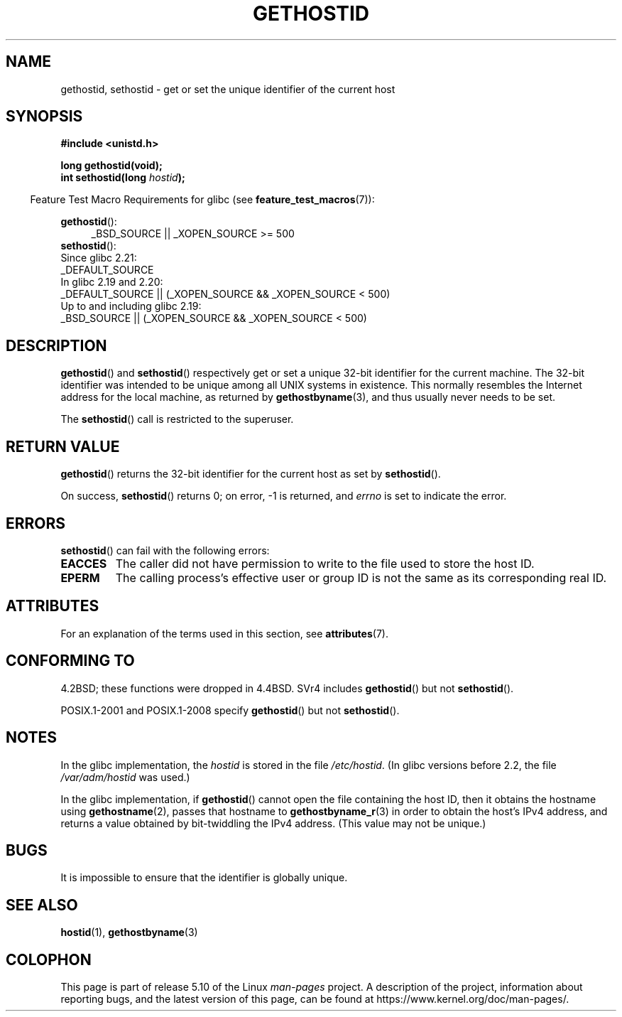.\" Copyright 1993 Rickard E. Faith (faith@cs.unc.edu)
.\"
.\" Updated with additions from Mitchum DSouza <m.dsouza@mrc-apu.cam.ac.uk>
.\" Portions Copyright 1993 Mitchum DSouza <m.dsouza@mrc-apu.cam.ac.uk>
.\"
.\" %%%LICENSE_START(VERBATIM)
.\" Permission is granted to make and distribute verbatim copies of this
.\" manual provided the copyright notice and this permission notice are
.\" preserved on all copies.
.\"
.\" Permission is granted to copy and distribute modified versions of this
.\" manual under the conditions for verbatim copying, provided that the
.\" entire resulting derived work is distributed under the terms of a
.\" permission notice identical to this one.
.\"
.\" Since the Linux kernel and libraries are constantly changing, this
.\" manual page may be incorrect or out-of-date.  The author(s) assume no
.\" responsibility for errors or omissions, or for damages resulting from
.\" the use of the information contained herein.  The author(s) may not
.\" have taken the same level of care in the production of this manual,
.\" which is licensed free of charge, as they might when working
.\" professionally.
.\"
.\" Formatted or processed versions of this manual, if unaccompanied by
.\" the source, must acknowledge the copyright and authors of this work.
.\" %%%LICENSE_END
.\"
.\" Modified Tue Oct 22 00:22:35 EDT 1996 by Eric S. Raymond <esr@thyrsus.com>
.TH GETHOSTID 3 2017-09-15 "Linux" "Linux Programmer's Manual"
.SH NAME
gethostid, sethostid \- get or set the unique identifier of the current host
.SH SYNOPSIS
.B #include <unistd.h>
.PP
.B long gethostid(void);
.br
.BI "int sethostid(long " hostid );
.PP
.RS -4
Feature Test Macro Requirements for glibc (see
.BR feature_test_macros (7)):
.RE
.PP
.ad l
.BR gethostid ():
.RS 4
_BSD_SOURCE || _XOPEN_SOURCE\ >=\ 500
.\"    || _XOPEN_SOURCE\ &&\ _XOPEN_SOURCE_EXTENDED
.RE
.BR sethostid ():
.nf
    Since glibc 2.21:
.\"             commit 266865c0e7b79d4196e2cc393693463f03c90bd8
        _DEFAULT_SOURCE
    In glibc 2.19 and 2.20:
        _DEFAULT_SOURCE || (_XOPEN_SOURCE && _XOPEN_SOURCE\ <\ 500)
    Up to and including glibc 2.19:
        _BSD_SOURCE || (_XOPEN_SOURCE && _XOPEN_SOURCE\ <\ 500)
.fi
.ad b
.SH DESCRIPTION
.BR gethostid ()
and
.BR sethostid ()
respectively get or set a unique 32-bit identifier for the current machine.
The 32-bit identifier was intended to be unique among all UNIX systems in
existence.
This normally resembles the Internet address for the local
machine, as returned by
.BR gethostbyname (3),
and thus usually never needs to be set.
.PP
The
.BR sethostid ()
call is restricted to the superuser.
.SH RETURN VALUE
.BR gethostid ()
returns the 32-bit identifier for the current host as set by
.BR sethostid ().
.PP
On success,
.BR sethostid ()
returns 0; on error, \-1 is returned, and
.I errno
is set to indicate the error.
.SH ERRORS
.BR sethostid ()
can fail with the following errors:
.TP
.B EACCES
The caller did not have permission to write to the file used
to store the host ID.
.TP
.B EPERM
The calling process's effective user or group ID is not the same
as its corresponding real ID.
.SH ATTRIBUTES
For an explanation of the terms used in this section, see
.BR attributes (7).
.TS
allbox;
lb lb lbw25
l l l.
Interface	Attribute	Value
T{
.BR gethostid ()
T}	Thread safety	MT-Safe hostid env locale
T{
.BR sethostid ()
T}	Thread safety	MT-Unsafe const:hostid
.TE
.sp 1
.SH CONFORMING TO
4.2BSD; these functions were dropped in 4.4BSD.
SVr4 includes
.BR gethostid ()
but not
.BR sethostid ().
.PP
POSIX.1-2001 and POSIX.1-2008 specify
.BR gethostid ()
but not
.BR sethostid ().
.SH NOTES
In the glibc implementation, the
.I hostid
is stored in the file
.IR /etc/hostid .
(In glibc versions before 2.2, the file
.I /var/adm/hostid
was used.)
.\" libc5 used /etc/hostid; libc4 didn't have these functions
.PP
In the glibc implementation, if
.BR gethostid ()
cannot open the file containing the host ID,
then it obtains the hostname using
.BR gethostname (2),
passes that hostname to
.BR gethostbyname_r (3)
in order to obtain the host's IPv4 address,
and returns a value obtained by bit-twiddling the IPv4 address.
(This value may not be unique.)
.SH BUGS
It is impossible to ensure that the identifier is globally unique.
.SH SEE ALSO
.BR hostid (1),
.BR gethostbyname (3)
.SH COLOPHON
This page is part of release 5.10 of the Linux
.I man-pages
project.
A description of the project,
information about reporting bugs,
and the latest version of this page,
can be found at
\%https://www.kernel.org/doc/man\-pages/.
